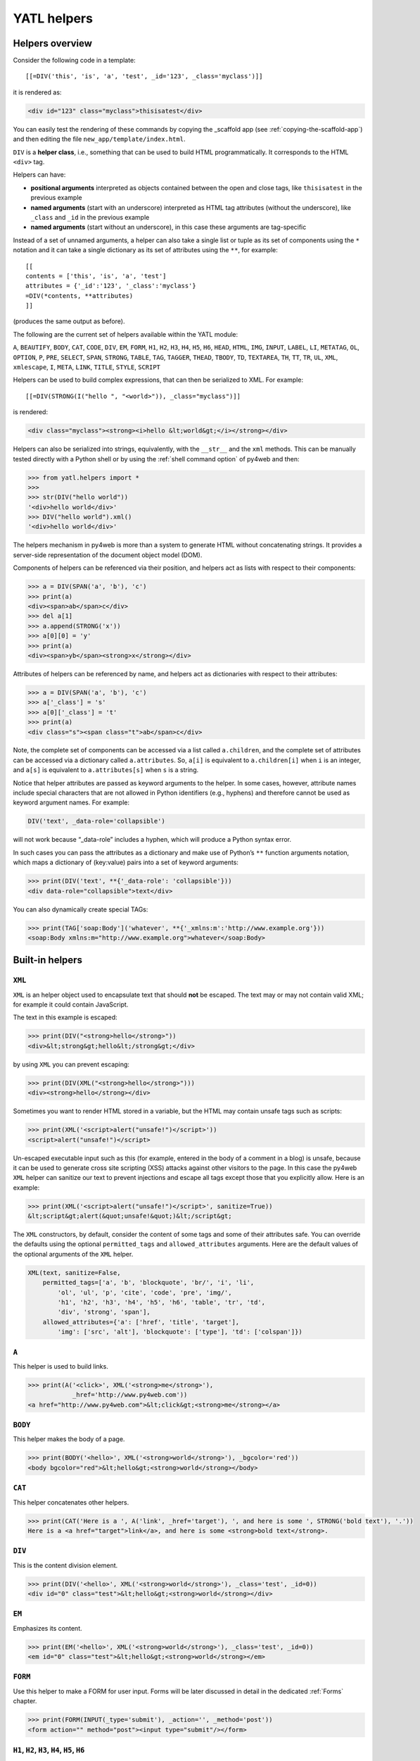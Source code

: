 ============
YATL helpers
============

Helpers overview
----------------

Consider the following code in a template:

::

   [[=DIV('this', 'is', 'a', 'test', _id='123', _class='myclass')]]

it is rendered as:

.. code:: html

   <div id="123" class="myclass">thisisatest</div>

You can easily test the rendering of these commands by copying the _scaffold app (see
:ref:`copying-the-scaffold-app`) and then editing the file
``new_app/template/index.html``. 

``DIV`` is a **helper class**, i.e., something that can be used to build
HTML programmatically. It corresponds to the HTML ``<div>`` tag.

Helpers can have:

- **positional arguments** interpreted as objects contained between the
  open and close tags, like ``thisisatest`` in the previous example
- **named arguments** (start with an underscore) 
  interpreted as HTML tag attributes (without the underscore), like ``_class``
  and ``_id`` in the previous example
- **named arguments** (start without an underscore), in this case these
  arguments are tag-specific


Instead of a set of unnamed arguments, a helper can also take a single
list or tuple as its set of components using the ``*`` notation and it
can take a single dictionary as its set of attributes using the ``**``,
for example:

::

   [[
   contents = ['this', 'is', 'a', 'test']
   attributes = {'_id':'123', '_class':'myclass'}
   =DIV(*contents, **attributes)
   ]]

(produces the same output as before).

The following are the current set of helpers available within the YATL
module:

``A``, ``BEAUTIFY``, ``BODY``, ``CAT``, ``CODE``, ``DIV``, ``EM``,
``FORM``, ``H1``, ``H2``, ``H3``, ``H4``, ``H5``, ``H6``, ``HEAD``,
``HTML``, ``IMG``, ``INPUT``, ``LABEL``, ``LI``, ``METATAG``,
``OL``, ``OPTION``, ``P``, ``PRE``, ``SELECT``, ``SPAN``, ``STRONG``,
``TABLE``, ``TAG``, ``TAGGER``, ``THEAD``, ``TBODY``, ``TD``,
``TEXTAREA``, ``TH``, ``TT``, ``TR``, ``UL``, ``XML``, ``xmlescape``,
``I``, ``META``, ``LINK``, ``TITLE``, ``STYLE``, ``SCRIPT``

Helpers can be used to build complex expressions, that can then be serialized to
XML. For example:

::

   [[=DIV(STRONG(I("hello ", "<world>")), _class="myclass")]]

is rendered:

.. code:: html

   <div class="myclass"><strong><i>hello &lt;world&gt;</i></strong></div>

Helpers can also be serialized into strings, equivalently, with the
``__str__`` and the ``xml`` methods. This can be manually tested directly
with a Python shell or by using the :ref:`shell command option` of py4web
and then:

.. code:: python

   >>> from yatl.helpers import *
   >>> 
   >>> str(DIV("hello world"))
   '<div>hello world</div>'
   >>> DIV("hello world").xml()
   '<div>hello world</div>'


The helpers mechanism in py4web is more than a system to generate HTML
without concatenating strings. It provides a server-side representation
of the document object model (DOM).

Components of helpers can be referenced via their position, and helpers
act as lists with respect to their components:

.. code:: python

   >>> a = DIV(SPAN('a', 'b'), 'c')
   >>> print(a)
   <div><span>ab</span>c</div>
   >>> del a[1]
   >>> a.append(STRONG('x'))
   >>> a[0][0] = 'y'
   >>> print(a)
   <div><span>yb</span><strong>x</strong></div>

Attributes of helpers can be referenced by name, and helpers act as
dictionaries with respect to their attributes:

.. code:: python

   >>> a = DIV(SPAN('a', 'b'), 'c')
   >>> a['_class'] = 's'
   >>> a[0]['_class'] = 't'
   >>> print(a)
   <div class="s"><span class="t">ab</span>c</div>

Note, the complete set of components can be accessed via a list called
``a.children``, and the complete set of attributes can be accessed via
a dictionary called ``a.attributes``. So, ``a[i]`` is equivalent to
``a.children[i]`` when ``i`` is an integer, and ``a[s]`` is equivalent
to ``a.attributes[s]`` when ``s`` is a string.

Notice that helper attributes are passed as keyword arguments to the
helper. In some cases, however, attribute names include special
characters that are not allowed in Python identifiers (e.g., hyphens)
and therefore cannot be used as keyword argument names. For example:

.. code:: python

   DIV('text', _data-role='collapsible')

will not work because “_data-role” includes a hyphen, which will produce
a Python syntax error.

In such cases you can pass the attributes as a dictionary and make use
of Python’s ``**`` function arguments notation, which maps a dictionary
of (key:value) pairs into a set of keyword arguments:

.. code:: python

   >>> print(DIV('text', **{'_data-role': 'collapsible'}))
   <div data-role="collapsible">text</div>

You can also dynamically create special TAGs:

.. code:: python

   >>> print(TAG['soap:Body']('whatever', **{'_xmlns:m':'http://www.example.org'}))
   <soap:Body xmlns:m="http://www.example.org">whatever</soap:Body>


Built-in helpers
----------------

.. _XML:

``XML``
~~~~~~~

``XML`` is an helper object used to encapsulate text that should **not** be
escaped. The text may or may not contain valid XML; for example it
could contain JavaScript.

The text in this example is escaped:

.. code:: python

   >>> print(DIV("<strong>hello</strong>"))
   <div>&lt;strong&gt;hello&lt;/strong&gt;</div>

by using ``XML`` you can prevent escaping:

.. code:: python

   >>> print(DIV(XML("<strong>hello</strong>")))
   <div><strong>hello</strong></div>

Sometimes you want to render HTML stored in a variable, but the HTML may
contain unsafe tags such as scripts:

.. code:: python

   >>> print(XML('<script>alert("unsafe!")</script>'))
   <script>alert("unsafe!")</script>

Un-escaped executable input such as this (for example, entered in the
body of a comment in a blog) is unsafe, because it can be used to
generate cross site scripting (XSS) attacks against other visitors to
the page.
In this case the py4web ``XML`` helper can sanitize our text to prevent injections
and escape all tags except those that you explicitly allow. Here is an
example:

.. code:: python

   >>> print(XML('<script>alert("unsafe!")</script>', sanitize=True))
   &lt;script&gt;alert(&quot;unsafe!&quot;)&lt;/script&gt;

The ``XML`` constructors, by default, consider the content of some tags
and some of their attributes safe. You can override the defaults using
the optional ``permitted_tags`` and ``allowed_attributes`` arguments.
Here are the default values of the optional arguments of the ``XML``
helper.

.. code:: python

   XML(text, sanitize=False,
       permitted_tags=['a', 'b', 'blockquote', 'br/', 'i', 'li',
           'ol', 'ul', 'p', 'cite', 'code', 'pre', 'img/',
           'h1', 'h2', 'h3', 'h4', 'h5', 'h6', 'table', 'tr', 'td',
           'div', 'strong', 'span'],
       allowed_attributes={'a': ['href', 'title', 'target'],
           'img': ['src', 'alt'], 'blockquote': ['type'], 'td': ['colspan']})


``A``
~~~~~

This helper is used to build links.

.. code:: python

   >>> print(A('<click>', XML('<strong>me</strong>'),
               _href='http://www.py4web.com'))
   <a href="http://www.py4web.com">&lt;click&gt;<strong>me</strong></a>

``BODY``
~~~~~~~~

This helper makes the body of a page.

.. code:: python

   >>> print(BODY('<hello>', XML('<strong>world</strong>'), _bgcolor='red'))
   <body bgcolor="red">&lt;hello&gt;<strong>world</strong></body>

``CAT``
~~~~~~~

This helper concatenates other helpers.

.. code:: python

   >>> print(CAT('Here is a ', A('link', _href='target'), ', and here is some ', STRONG('bold text'), '.'))
   Here is a <a href="target">link</a>, and here is some <strong>bold text</strong>.

``DIV``
~~~~~~~

This is the content division element.

.. code:: python

   >>> print(DIV('<hello>', XML('<strong>world</strong>'), _class='test', _id=0))
   <div id="0" class="test">&lt;hello&gt;<strong>world</strong></div>

``EM``
~~~~~~

Emphasizes its content.

.. code:: python

   >>> print(EM('<hello>', XML('<strong>world</strong>'), _class='test', _id=0))
   <em id="0" class="test">&lt;hello&gt;<strong>world</strong></em>

``FORM``
~~~~~~~~

Use this helper to make a FORM for user input. Forms will be later discussed
in detail in the dedicated :ref:`Forms` chapter.

.. code:: python

   >>> print(FORM(INPUT(_type='submit'), _action='', _method='post'))
   <form action="" method="post"><input type="submit"/></form>

``H1``, ``H2``, ``H3``, ``H4``, ``H5``, ``H6``
~~~~~~~~~~~~~~~~~~~~~~~~~~~~~~~~~~~~~~~~~~~~~~

These helpers are for paragraph headings and subheadings.

.. code:: python

   >>> print(H1('<hello>', XML('<strong>world</strong>'), _class='test', _id=0))
   <h1 id="0" class="test">&lt;hello&gt;<strong>world</strong></h1>

``HEAD``
~~~~~~~~

For tagging the HEAD of an HTML page.

.. code:: python

   >>> print(HEAD(TITLE('<hello>', XML('<strong>world</strong>'))))
   <head><title>&lt;hello&gt;<strong>world</strong></title></head>

``HTML``
~~~~~~~~

For tagging an HTML page.

.. code:: python

   >>> print(HTML(BODY('<hello>', XML('<strong>world</strong>'))))
   <html><body>&lt;hello&gt;<strong>world</strong></body></html>

``I``
~~~~~

This helper makes its contents italic.

.. code:: python

   >>> print(I('<hello>', XML('<strong>world</strong>'), _class='test', _id=0))
   <i id="0" class="test">&lt;hello&gt;<strong>world</strong></i>

``IMG``
~~~~~~~

It can be used to embed images into HTML.

.. code:: python

   >>> print(IMG(_src='http://example.com/image.png', _alt='test'))
   <img alt="test" src="http://example.com/image.png"/>

Here is a combination of A, IMG, and URL helpers for including a static
image with a link:

.. code:: python

   >>> print(A(IMG(_src=URL('static', 'logo.png'), _alt="My Logo"),
   ... _href=URL('default', 'index')))
   <a href="/default/index"><img alt="My Logo" src="/static/logo.png"/></a>

``INPUT``
~~~~~~~~~

Creates an ``<input.../>`` tag. An input tag may not contain other tags,
and is closed by ``/>`` instead of ``>``. The input tag has an optional
attribute ``_type`` that can be set to “text” (the default), “submit”,
“checkbox”, or “radio”.

.. code:: python

   >>> print(INPUT(_name='test', _value='a'))
   <input name="test" value="a"/>

For radio buttons use the ``_checked`` attribute:

.. code:: python

   >>> for v in ['a', 'b', 'c']:
   ...     print(INPUT(_type='radio', _name='test', _value=v, _checked=v=='b'), v)
   ... 
   <input name="test" type="radio" value="a"/> a
   <input checked="checked" name="test" type="radio" value="b"/> b
   <input name="test" type="radio" value="c"/> c

and similarly for checkboxes:

.. code:: python

   >>> print(INPUT(_type='checkbox', _name='test', _value='a', _checked=True))
   <input checked="checked" name="test" type="checkbox" value="a"/>
   >>> print(INPUT(_type='checkbox', _name='test', _value='a', _checked=False))
   <input name="test" type="checkbox" value="a"/>

``LABEL``
~~~~~~~~~

It is used to create a LABEL tag for an INPUT field.

.. code:: python

   >>> print(LABEL('<hello>', XML('<strong>world</strong>'), _class='test', _id=0))
   <label id="0" class="test">&lt;hello&gt;<strong>world</strong></label>

``LI``
~~~~~~

It makes a list item and should be contained in a ``UL`` or ``OL`` tag.

.. code:: python

   >>> print(LI('<hello>', XML('<strong>world</strong>'), _class='test', _id=0))
   <li id="0" class="test">&lt;hello&gt;<strong>world</strong></li>

``OL``
~~~~~~

It stands for ordered list. The list should contain LI tags.

.. code:: python

   >>> print(OL(LI('<hello>'), LI(XML('<strong>world</strong>')), _class='test', _id=0))
   <ol class="test" id="0"><li>&lt;hello&gt;</li><li><strong>world</strong></li></ol>

``OPTION``
~~~~~~~~~~

This should only be used as argument of a ``SELECT``.

.. code:: python

   >>> print(OPTION('<hello>', XML('<strong>world</strong>'), _value='a'))
   <option value="a">&lt;hello&gt;<strong>world</strong></option>

For selected options use the ``_selected`` attribute:

.. code:: python

   >>> print(OPTION('Thank You', _value='ok', _selected=True))
   <option selected="selected" value="ok">Thank You</option>

``P``
~~~~~

This is for tagging a paragraph.

.. code:: python

   >>> print(P('<hello>', XML('<strong>world</strong>'), _class='test', _id=0))
   <p id="0" class="test">&lt;hello&gt;<strong>world</strong></p>

``PRE``
~~~~~~~

Generates a ``<pre>...</pre>`` tag for displaying pre-formatted text.
The ``CODE`` helper is generally preferable for code listings.

.. code:: python

   >>> print(SELECT(OPTION('first', _value='1'), OPTION('second', _value='2'), _class='test', _id=0))
   <pre id="0" class="test">&lt;hello&gt;<strong>world</strong></pre>

``SCRIPT``
~~~~~~~~~~

This is for include or link a script, such as JavaScript.

.. code:: python

   >>> print(SCRIPT('console.log("hello world");', _type='text/javascript'))
   <script type="text/javascript">console.log("hello world");</script>

``SELECT``
~~~~~~~~~~

Makes a ``<select>...</select>`` tag. This is used with the ``OPTION``
helper.

.. code:: python

   >>> print(SELECT(OPTION('first', _value='1'), OPTION('second', _value='2'),
   ... _class='test', _id=0))
   <select class="test" id="0"><option value="1">first</option><option value="2">second</option></select>

``SPAN``
~~~~~~~~

Similar to ``DIV`` but used to tag inline (rather than block) content.

.. code:: python

   >>> print(SPAN('<hello>', XML('<strong>world</strong>'), _class='test', _id=0))
   <span id="0" class="test">&lt;hello&gt;<strong>world</strong></span>

``STYLE``
~~~~~~~~~

Similar to script, but used to either include or link CSS code. Here the
CSS is included:

.. code:: python

   >>> print(STYLE(XML('body {color: white}')))
   <style>body {color: white}</style>

and here it is linked:

.. code:: python

   >>> print(STYLE(_src='style.css'))
   <style src="style.css"></style>

``TABLE``, ``TR``, ``TD``
~~~~~~~~~~~~~~~~~~~~~~~~~

These tags (along with the optional ``THEAD`` and ``TBODY`` helpers) are
used to build HTML tables.

.. code:: python

   >>> print(TABLE(TR(TD('a'), TD('b')), TR(TD('c'), TD('d'))))
   <table><tr><td>a</td><td>b</td></tr><tr><td>c</td><td>d</td></tr></table>

``TR`` expects ``TD`` content.

It is easy to convert a Python array into an HTML table using Python’s
``*`` function arguments notation, which maps list elements to
positional function arguments.

Here, we will do it line by line:

.. code:: python

   >>> table = [['a', 'b'], ['c', 'd']]
   >>> print(TABLE(TR(*map(TD, table[0])), TR(*map(TD, table[1]))))
   <table><tr><td>a</td><td>b</td></tr><tr><td>c</td><td>d</td></tr></table>

Here we do all lines at once:

.. code:: python

   >>> table = [['a', 'b'], ['c', 'd']]
   >>> print(TABLE(*[TR(*map(TD, rows)) for rows in table]))
   <table><tr><td>a</td><td>b</td></tr><tr><td>c</td><td>d</td></tr></table>

``TBODY``
~~~~~~~~~

This is used to tag rows contained in the table body, as opposed to
header or footer rows. It is optional.

.. code:: python

   >>> print(TBODY(TR(TD('<hello>')), _class='test', _id=0))
   <tbody id="0" class="test"><tr><td>&lt;hello&gt;</td></tr></tbody>

``TEXTAREA``
~~~~~~~~~~~~

This helper makes a ``<textarea>...</textarea>`` tag.

.. code:: python

   >>> print(TEXTAREA('<hello>', XML('<strong>world</strong>'), _class='test',
   ... _cols="40", _rows="10"))
   <textarea class="test" cols="40" rows="10">&lt;hello&gt;<strong>world</strong></textarea>

``TH``
~~~~~~

This is used instead of ``TD`` in table headers.

.. code:: python

   >>> print(TH('<hello>', XML('<strong>world</strong>'), _class='test', _id=0))
   <th id="0" class="test">&lt;hello&gt;<strong>world</strong></th>

``THEAD``
~~~~~~~~~

This is used to tag table header rows.

.. code:: python

   >>> print(THEAD(TR(TH('<hello>')), _class='test', _id=0))
   <thead id="0" class="test"><tr><th>&lt;hello&gt;</th></tr></thead>

``TITLE``
~~~~~~~~~

This is used to tag the title of a page in an HTML header.

.. code:: python

   >>> print(TITLE('<hello>', XML('<strong>world</strong>')))
   <title>&lt;hello&gt;<strong>world</strong></title>

``TT``
~~~~~~

Tags text as typewriter (monospaced) text.

.. code:: python

   >>> print(TT('<hello>', XML('<strong>world</strong>'), _class='test', _id=0))
   <tt id="0" class="test">&lt;hello&gt;<strong>world</strong></tt>

``UL``
~~~~~~

It stands for unordered list. The list should contain LI tags.

.. code:: python

   >>> print(UL(LI('<hello>'), LI(XML('<strong>world</strong>')), _class='test', _id=0))
   <ul class="test" id="0"><li>&lt;hello&gt;</li><li><strong>world</strong></li></ul>

``URL``
~~~~~~~

.. FIXME: maybe this section should go in another chapter

The URL helper is not part of yatl package, instead it is provided by py4web.

Custom helpers
--------------

.. _TAG:

``TAG``
~~~~~~~

Sometimes you need to generate **custom XML tags***. For this purpose py4web
provides ``TAG``, a universal tag generator.

::

   [[=TAG.name('a', 'b', _c='d')]]

generates the following XML:

.. code:: xml

   <name c="d">ab</name>

Arguments “a”, “b”, and “d” are automatically escaped; use the ``XML``
helper to suppress this behavior. Using ``TAG`` you can generate
HTML/XML tags not already provided by the API. TAGs can be nested, and
are serialized with ``str().`` An equivalent syntax is:

::

   [[=TAG['name']('a', 'b', _c='d')]]

Self-closing tags can be generated with the TAG helper. The tag name
must end with a “/”.

::

   [[=TAG['link/'](_href='http://py4web.com')]]

generates the following XML:

.. code:: xml

   <link ref="http://py4web.com"/>

Notice that ``TAG`` is an object, and ``TAG.name`` or ``TAG['name']`` is
a function that returns an helper instance.

``BEAUTIFY``
~~~~~~~~~~~~

``BEAUTIFY`` is used to build HTML representations of compound objects,
including lists, tuples and dictionaries:

::

   [[=BEAUTIFY({"a": ["hello", STRONG("world")], "b": (1, 2)})]]

``BEAUTIFY`` returns an XML-like object serializable to XML, with a nice
looking representation of its constructor argument. In this case, the
XML representation of:

.. code:: python

   {"a": ["hello", STRONG("world")], "b": (1, 2)}

will render as:

.. code:: html

   <table><tbody>
   <tr><th>a</th><td><ul><li>hello</li><li><strong>world</strong></li></ul></td></tr>
   <tr><th>b</th><td>(1, 2)</td></tr>
   </tbody></table>

Server-side *DOM*
-----------------

As we've already seen the helpers mechanism in py4web also provides a server-side representation of the document object model (DOM).

``children``
~~~~~~~~~~~~

Each helper object keep the list of its components into the ``children``
attribute.

.. code:: python

   >>> CAT('hello', STRONG('world')).children
   ['hello', <yatl.helpers.TAGGER object at 0x7fa533ff7640>]

``find``
~~~~~~~~

To help searching into the DOM, all helpers have a ``find`` method with
the following signature:

.. code:: python

   def find(self, query=None, **kargs)

that returns all the components matching supplied arguments.

A very simple ``query`` can be a tag name:

.. code:: python

   >>> a = DIV(DIV(SPAN('x'), 3, DIV(SPAN('y'))))
   >>> for c in a.find('span', first_only=True): c[0]='z'
   >>> print(a)  # We should .xml() here instead of print
   <div><div><span>z</span>3<div><span>y</span></div></div></div>
   >>> for c in a.find('span'): c[0]='z'
   >>> print(a)
   <div><div><span>z</span>3<div><span>z</span></div></div></div>

It also supports a syntax compatible with `jQuery <https://api.jquery.com/>`__,
accepting the following expressions:

- `jQuery Multiple Selector <https://api.jquery.com/multiple-selector/>`__,
  e.g. “selector1, selector2, selectorN”,
- `jQuery Descendant Selector <https://api.jquery.com/descendant-selector/>`__,
  e.g. “ancestor descendant”,
- `jQuery ID Selector <https://api.jquery.com/id-selector/>`__, e.g. “#id”,
- `jQuery Class Selector <https://api.jquery.com/class-selector/>`__,
  e.g. “.class”, and
- `jQuery Attribute Equals Selector <https://api.jquery.com/attribute-equals-selector/>`__,
  e.g. “[name=value]”, notice that here the value must be unquoted.

Here are some examples:

.. code:: python

   >>> a = DIV(SPAN(A('hello', **{'_id': '1-1', '_u:v': '$'})), P('world', _class='this is a test'))
   >>> for e in a.find('div a#1-1, p.is'): print(e)
   <a id="1-1" u:v="$">hello</a>
   <p class="this is a test">world</p>
   >>> for e in a.find('#1-1'): print(e)
   <a id="1-1" u:v="$">hello</a>
   >>> a.find('a[u:v=$]')[0].xml()
   '<a id="1-1" u:v="$">hello</a>'
   >>> a = FORM(INPUT(_type='text'), SELECT(OPTION(0)), TEXTAREA())
   >>> for c in a.find('input, select, textarea'): c['_disabled'] = True
   >>> a.xml()
   '<form><input disabled="disabled" type="text"/><select disabled="disabled"><option>0</option></select><textarea disabled="disabled"></textarea></form>'
   >>> for c in a.find('input, select, textarea'): c['_disabled'] = False
   >>> a.xml()
   '<form><input type="text"/><select><option>0</option></select><textarea></textarea></form>'

Elements that are matched can also be replaced or removed by specifying
a ``replace`` argument (note, a list of the original matching elements
is still returned as usual).

.. code:: python

   >>> a = DIV(DIV(SPAN('x', _class='abc'), DIV(SPAN('y', _class='abc'), SPAN('z', _class='abc'))))
   >>> b = a.find('span.abc', replace=P('x', _class='xyz'))
   >>> print(a)
   <div><div><p class="xyz">x</p><div><p class="xyz">x</p><p class="xyz">x</p></div></div></div>

``replace`` can be a callable, which will be passed the original element and
should return a new element to replace it.

.. code:: python

   >>> a = DIV(DIV(SPAN('x', _class='abc'), DIV(SPAN('y', _class='abc'), SPAN('z', _class='abc'))))
   >>> b = a.find('span.abc', replace=lambda el: P(el[0], _class='xyz'))
   >>> print(a)
   <div><div><p class="xyz">x</p><div><p class="xyz">y</p><p class="xyz">z</p></div></div></div>

If ``replace=None``, matching elements will be removed completely.

.. code:: python

   >>> a = DIV(DIV(SPAN('x', _class='abc'), DIV(SPAN('y', _class='abc'), SPAN('z', _class='abc'))))
   >>> b = a.find('span', text='y', replace=None)
   >>> print(a)
   <div><div><span class="abc">x</span><div><span class="abc"></span><span class="abc">z</span></div></div></div>

If a ``text`` argument is specified, elements will be searched for text
components that match text, and any matching text components will be
replaced (``text`` is ignored if ``replace`` is not also specified, use
a ``find`` argument when you only need searching for textual elements).

Like the ``find`` argument, ``text`` can be a string or a compiled regex.

.. code:: python

   >>> a = DIV(DIV(SPAN('x', _class='abc'), DIV(SPAN('y', _class='abc'), SPAN('z', _class='abc'))))
   >>> b = a.find(text=re.compile('x|y|z'), replace='hello')
   >>> print(a)
   <div><div><span class="abc">hello</span><div><span class="abc">hello</span><span class="abc">hello</span></div></div></div>

If other attributes are specified along with ``text``, then only components
that match the specified attributes will be searched for text.

.. code:: python

   >>> a = DIV(DIV(SPAN('x', _class='abc'), DIV(SPAN('y', _class='efg'), SPAN('z', _class='abc'))))
   >>> b = a.find('span.efg', text=re.compile('x|y|z'), replace='hello')
   >>> print(a)
   <div><div><span class="abc">x</span><div><span class="efg">hello</span><span class="abc">z</span></div></div></div>

Import modules from templates
-----------------------------

Normally all the code should be called from the controller program, and only the
necessary data is passed to the template in order to be displayed.
But sometimes it's useful to use a python function as a helper called from a template.

In this case in templates you can import code from your apps folder. For example,
if your helper function is called *sidebar_menu* and it's inside <yourappname>/libs/helpers.py
you could use this in your templates:

.. code:: html

   [[from apps.<Your app name>.libs.helpers import sidebar_menu]]


But be careful because it is assuming that your apps folder name and app name never change.

A much better approach (and strongly encouraged!) involves using ``Inject``. In **controllers.py**:

.. code:: python

   from py4web.utils.factories import Inject
   from .libs.helpers import sidebar_menu

   @action(...)
   @action.uses(Inject(sidebar_menu=sidebar_menu), "index.html")
   def index(): ....

OR

.. code:: python

   from py4web.utils.factories import Inject
   from .libs import helpers

   @action(...)
   @action.uses(Inject(**vars(helpers)), "index.html")
   def index(): ....


In this way you can place your /libs/helpers.py library inside your own app (without external dependency),
and this will work even if you rename your app. Even more important, it keeps most of your code outside the
templates avoiding this ugly anti-pattern design.
